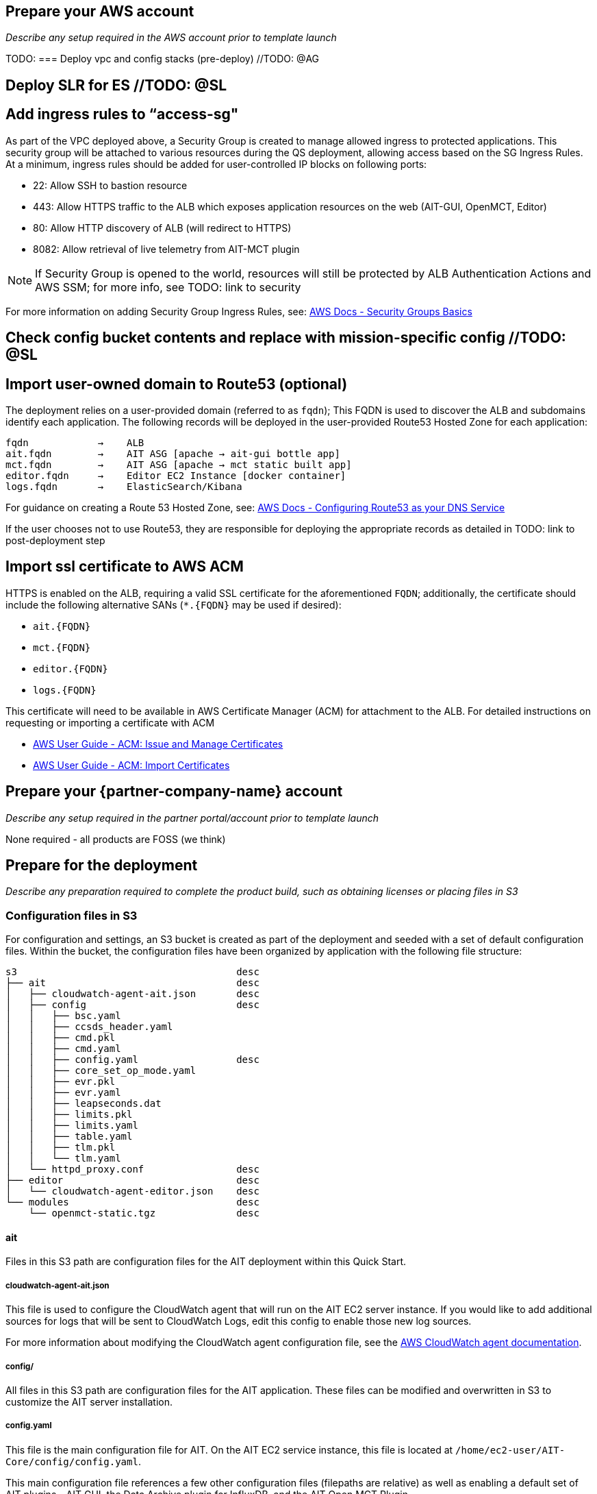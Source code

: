 // If no preparation is required, remove all content from here

== Prepare your AWS account

_Describe any setup required in the AWS account prior to template launch_

TODO:
=== Deploy vpc and config stacks (pre-deploy) //TODO: @AG


== Deploy SLR for ES //TODO: @SL


== Add ingress rules to “access-sg"
As part of the VPC deployed above, a Security Group is created to manage allowed ingress to protected applications. This security group will be attached to various resources during the QS deployment, allowing access based on the SG Ingress Rules. At a minimum, ingress rules should be added for user-controlled IP blocks on following ports:

- 22: Allow SSH to bastion resource
- 443: Allow HTTPS traffic to the ALB which exposes application resources on the web (AIT-GUI, OpenMCT, Editor)
- 80: Allow HTTP discovery of ALB (will redirect to HTTPS)
- 8082: Allow retrieval of live telemetry from AIT-MCT plugin

[NOTE]
====
If Security Group is opened to the world, resources will still be protected by ALB Authentication Actions and AWS SSM; for more info, see TODO: link to security
====

For more information on adding Security Group Ingress Rules, see: https://docs.aws.amazon.com/vpc/latest/userguide/VPC_SecurityGroups.html[AWS Docs - Security Groups Basics]

== Check config bucket contents and replace with mission-specific config //TODO: @SL


== Import user-owned domain to Route53 (optional)
The deployment relies on a user-provided domain (referred to as `fqdn`); This FQDN is used to discover the ALB and subdomains identify each application. The following records will be deployed in the user-provided Route53 Hosted Zone for each application:

    fqdn            →    ALB
    ait.fqdn        →    AIT ASG [apache → ait-gui bottle app]
    mct.fqdn        →    AIT ASG [apache → mct static built app]
    editor.fqdn     →    Editor EC2 Instance [docker container]
    logs.fqdn       →    ElasticSearch/Kibana

For guidance on creating a Route 53 Hosted Zone, see: https://docs.aws.amazon.com/Route53/latest/DeveloperGuide/dns-configuring.html[AWS Docs - Configuring Route53 as your DNS Service]

If the user chooses not to use Route53, they are responsible for deploying the appropriate records as detailed in TODO: link to post-deployment step

== Import ssl certificate to AWS ACM
HTTPS is enabled on the ALB, requiring a valid SSL certificate for the aforementioned `FQDN`; additionally, the certificate should include the following alternative SANs (`*.{FQDN}` may be used if desired):

- `ait.{FQDN}`
- `mct.{FQDN}`
- `editor.{FQDN}`
- `logs.{FQDN}`

This certificate will need to be available in AWS Certificate Manager (ACM) for attachment to the ALB. For detailed instructions on requesting or importing a certificate with ACM

- https://docs.aws.amazon.com/acm/latest/userguide/gs.html[AWS User Guide - ACM: Issue and Manage Certificates]
- https://docs.aws.amazon.com/acm/latest/userguide/import-certificate.html[AWS User Guide - ACM: Import Certificates]


== Prepare your {partner-company-name} account

_Describe any setup required in the partner portal/account prior to template launch_

None required - all products are FOSS (we think)

== Prepare for the deployment

_Describe any preparation required to complete the product build, such as obtaining licenses or placing files in S3_

=== Configuration files in S3
For configuration and settings, an S3 bucket is created as part of the deployment and seeded with a set of default configuration files. Within the bucket, the configuration files have been organized by application with the following file structure:

----
s3                                      desc
├── ait                                 desc
│   ├── cloudwatch-agent-ait.json       desc
│   ├── config                          desc
│   │   ├── bsc.yaml
│   │   ├── ccsds_header.yaml
│   │   ├── cmd.pkl
│   │   ├── cmd.yaml
│   │   ├── config.yaml                 desc
│   │   ├── core_set_op_mode.yaml
│   │   ├── evr.pkl
│   │   ├── evr.yaml
│   │   ├── leapseconds.dat
│   │   ├── limits.pkl
│   │   ├── limits.yaml
│   │   ├── table.yaml
│   │   ├── tlm.pkl
│   │   └── tlm.yaml
│   └── httpd_proxy.conf                desc
├── editor                              desc
│   └── cloudwatch-agent-editor.json    desc
└── modules                             desc
    └── openmct-static.tgz              desc
----

==== ait
Files in this S3 path are configuration files for the AIT deployment within this Quick Start.

===== cloudwatch-agent-ait.json
This file is used to configure the CloudWatch agent that will run on the AIT EC2 server instance. If you would like to add additional sources for logs that will be sent to CloudWatch Logs, edit this config to enable those new log sources.

For more information about modifying the CloudWatch agent configuration file, see the https://docs.aws.amazon.com/AmazonCloudWatch/latest/monitoring/CloudWatch-Agent-Configuration-File-Details.html[AWS CloudWatch agent documentation].

===== config/
All files in this S3 path are configuration files for the AIT application. These files can be modified and overwritten in S3 to customize the AIT server installation.

===== config.yaml
This file is the main configuration file for AIT. On the AIT EC2 service instance, this file is located at `/home/ec2-user/AIT-Core/config/config.yaml`.

This main configuration file references a few other configuration files (filepaths are relative) as well as enabling a default set of AIT plugins - AIT GUI, the Data Archive plugin for InfluxDB, and the AIT Open MCT Plugin.

For more information on this file, see the https://ait-core.readthedocs.io/en/latest/configuration_intro.html#config-yaml[AIT documentation].

===== httpd_proxy.conf
This configuration file defines how Apache HTTP Server proxies requests to either AIT or OpenMCT. Both applications are set up as virtual hosts in Apache. Requests to AIT get proxied to the AIT backend Python process while requests to OpenMCT are handled directly by the Apache web server which is serving OpenMCT’s static files.

This file typically does not need to be modified unless you want a non-standard configuration for routing traffic between applications. For more detailed information on how to modify this file, please see the https://httpd.apache.org/docs[Apache HTTP Server Project documentation].


==== editor
Files in this S3 path are configuration files for the AIT Editor deployment within this Quick Start.

===== cloudwatch-agent-editor.json
This file is used to configure the CloudWatch agent that runs on the AIT Editor EC2 server instance. If you would like to configure additional sources for logs that will be sent to CloudWatch Logs, edit this config to enable those sources.

For more information about modifying the CloudWatch agent configuration file, see the https://docs.aws.amazon.com/AmazonCloudWatch/latest/monitoring/CloudWatch-Agent-Configuration-File-Details.html[AWS CloudWatch agent documentation].

==== modules
Files in this S3 path are static files that are served via Apache HTTP Server.

===== openmct-static.tgz
This file is a tarball of the static files for OpenMCT. The JavaScript files in the tarball have been minified and bundled.

If you would like to modify the OpenMCT framework or configure/install plugins for OpenMCT, you may make your changes, create a new tarball, and then upload new file to overwrite the existing file in S3.
